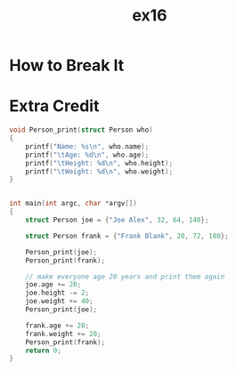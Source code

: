 #+TITLE: ex16
* How to Break It
* Extra Credit
#+BEGIN_SRC C
void Person_print(struct Person who)
{
    printf("Name: %s\n", who.name);
    printf("\tAge: %d\n", who.age);
    printf("\tHeight: %d\n", who.height);
    printf("\tWeight: %d\n", who.weight);
}


int main(int argc, char *argv[])
{
    struct Person joe = {"Joe Alex", 32, 64, 140};

    struct Person frank = {"Frank Blank", 20, 72, 180};

    Person_print(joe);
    Person_print(frank);

    // make everyone age 20 years and print them again
    joe.age += 20;
    joe.height -= 2;
    joe.weight += 40;
    Person_print(joe);

    frank.age += 20;
    frank.weight += 20;
    Person_print(frank);
    return 0;
}
#+END_SRC
